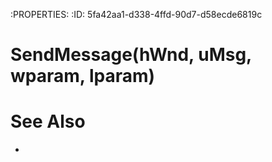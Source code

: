 :PROPERTIES:
:ID:       5fa42aa1-d338-4ffd-90d7-d58ecde6819c

* SendMessage(hWnd, uMsg, wparam, lparam)


* See Also
- 

